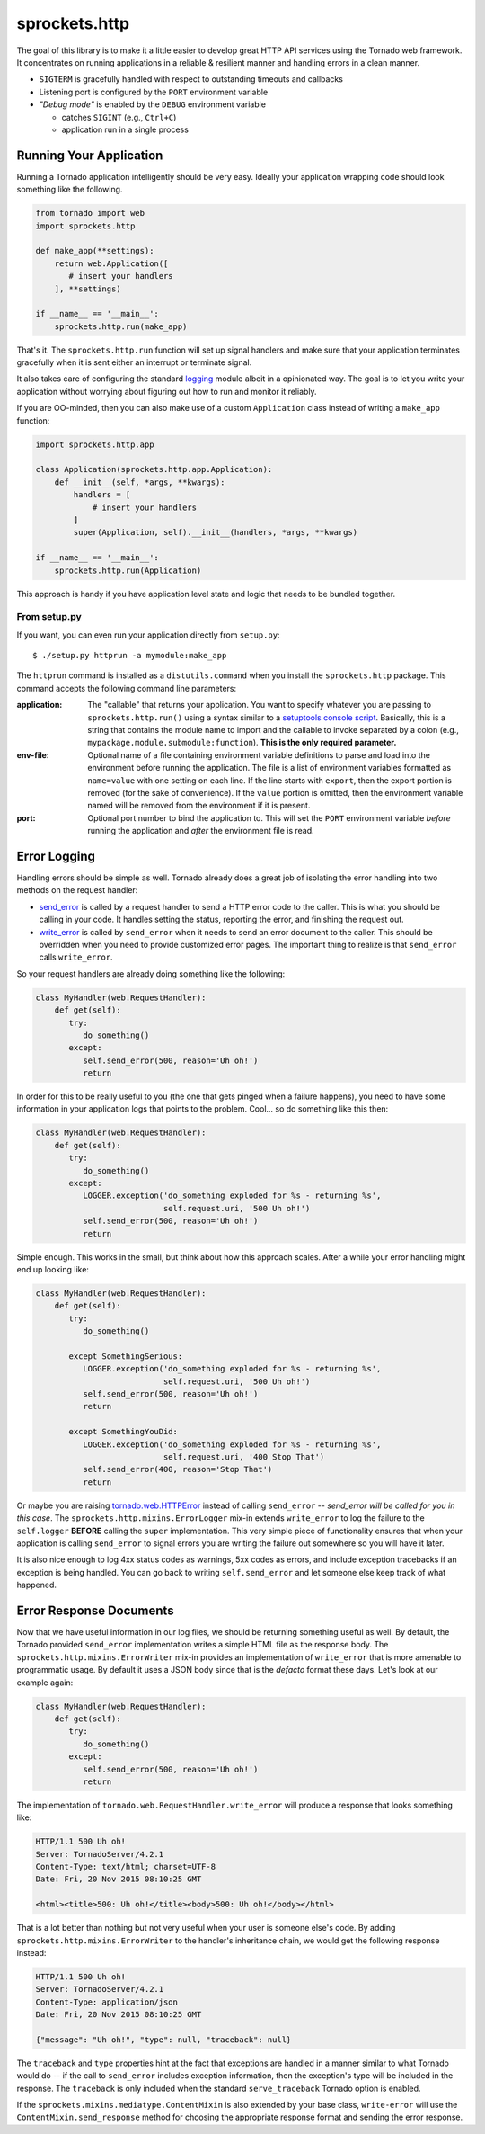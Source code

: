 sprockets.http
==============

|Version| |ReadTheDocs| |Travis| |Coverage|

The goal of this library is to make it a little easier to develop great
HTTP API services using the Tornado web framework.  It concentrates on
running applications in a reliable & resilient manner and handling errors
in a clean manner.

* ``SIGTERM`` is gracefully handled with respect to outstanding timeouts
  and callbacks
* Listening port is configured by the ``PORT`` environment variable
* *"Debug mode"* is enabled by the ``DEBUG`` environment variable

  - catches ``SIGINT`` (e.g., ``Ctrl+C``)
  - application run in a single process

Running Your Application
------------------------
Running a Tornado application intelligently should be very easy.  Ideally
your application wrapping code should look something like the following.

.. code-block:: python

   from tornado import web
   import sprockets.http

   def make_app(**settings):
       return web.Application([
          # insert your handlers
       ], **settings)

   if __name__ == '__main__':
       sprockets.http.run(make_app)

That's it.  The ``sprockets.http.run`` function will set up signal
handlers and make sure that your application terminates gracefully
when it is sent either an interrupt or terminate signal.

It also takes care of configuring the standard `logging`_ module albeit
in a opinionated way.  The goal is to let you write your application
without worrying about figuring out how to run and monitor it reliably.

If you are OO-minded, then you can also make use of a custom ``Application``
class instead of writing a ``make_app`` function:

.. code-block:: python

   import sprockets.http.app

   class Application(sprockets.http.app.Application):
       def __init__(self, *args, **kwargs):
           handlers = [
               # insert your handlers
           ]
           super(Application, self).__init__(handlers, *args, **kwargs)

   if __name__ == '__main__':
       sprockets.http.run(Application)

This approach is handy if you have application level state and logic that
needs to be bundled together.

From setup.py
~~~~~~~~~~~~~
If you want, you can even run your application directly from ``setup.py``::

   $ ./setup.py httprun -a mymodule:make_app

The ``httprun`` command is installed as a ``distutils.command`` when you
install the ``sprockets.http`` package.  This command accepts the following
command line parameters:

:application:
   The "callable" that returns your application.  You want to specify
   whatever you are passing to ``sprockets.http.run()`` using a syntax
   similar to a `setuptools console script`_.  Basically, this is a string
   that contains the module name to import and the callable to invoke
   separated by a colon (e.g., ``mypackage.module.submodule:function``).
   **This is the only required parameter.**

:env-file:
   Optional name of a file containing environment variable definitions
   to parse and load into the environment before running the application.
   The file is a list of environment variables formatted as ``name=value``
   with one setting on each line.  If the line starts with ``export``, then
   the export portion is removed (for the sake of convenience).  If the
   ``value`` portion is omitted, then the environment variable named will
   be removed from the environment if it is present.

:port:
   Optional port number to bind the application to.  This will set the
   ``PORT`` environment variable *before* running the application and
   *after* the environment file is read.

.. _logging: https://docs.python.org/3/library/logging.html#module-logging
.. _setuptools console script: http://python-packaging.readthedocs.io/en/
   latest/command-line-scripts.html#the-console-scripts-entry-point

Error Logging
-------------
Handling errors should be simple as well.  Tornado already does a great
job of isolating the error handling into two methods on the request
handler:

- `send_error`_ is called by a request handler to send a HTTP error code
  to the caller.  This is what you should be calling in your code.  It
  handles setting the status, reporting the error, and finishing the
  request out.

- `write_error`_ is called by ``send_error`` when it needs to send an
  error document to the caller.  This should be overridden when you need
  to provide customized error pages.  The important thing to realize is
  that ``send_error`` calls ``write_error``.

.. _send_error: http://www.tornadoweb.org/en/branch4.0/web.html#tornado.web.RequestHandler.send_error
.. _write_error: http://www.tornadoweb.org/en/branch4.0/web.html#tornado.web.RequestHandler.write_error

So your request handlers are already doing something like the following:

.. code-block:: python

   class MyHandler(web.RequestHandler):
       def get(self):
          try:
             do_something()
          except:
             self.send_error(500, reason='Uh oh!')
             return

In order for this to be really useful to you (the one that gets pinged
when a failure happens), you need to have some information in your
application logs that points to the problem.  Cool... so do something
like this then:

.. code-block:: python

   class MyHandler(web.RequestHandler):
       def get(self):
          try:
             do_something()
          except:
             LOGGER.exception('do_something exploded for %s - returning %s',
                              self.request.uri, '500 Uh oh!')
             self.send_error(500, reason='Uh oh!')
             return

Simple enough.  This works in the small, but think about how this approach
scales.  After a while your error handling might end up looking like:

.. code-block:: python

   class MyHandler(web.RequestHandler):
       def get(self):
          try:
             do_something()

          except SomethingSerious:
             LOGGER.exception('do_something exploded for %s - returning %s',
                              self.request.uri, '500 Uh oh!')
             self.send_error(500, reason='Uh oh!')
             return

          except SomethingYouDid:
             LOGGER.exception('do_something exploded for %s - returning %s',
                              self.request.uri, '400 Stop That')
             self.send_error(400, reason='Stop That')
             return

Or maybe you are raising `tornado.web.HTTPError`_ instead of calling
``send_error`` -- *send_error will be called for you in this case*.
The ``sprockets.http.mixins.ErrorLogger`` mix-in extends ``write_error``
to log the failure to the ``self.logger`` **BEFORE** calling the ``super``
implementation.  This very simple piece of functionality ensures that when
your application is calling ``send_error`` to signal errors you are writing
the failure out somewhere so you will have it later.

.. _tornado.web.HTTPError: http://www.tornadoweb.org/en/branch4.0/web.html#tornado.web.HTTPError

It is also nice enough to log 4xx status codes as warnings, 5xx codes as
errors, and include exception tracebacks if an exception is being handled.
You can go back to writing ``self.send_error`` and let someone else keep
track of what happened.

Error Response Documents
------------------------
Now that we have useful information in our log files, we should be returning
something useful as well.  By default, the Tornado provided ``send_error``
implementation writes a simple HTML file as the response body.  The
``sprockets.http.mixins.ErrorWriter`` mix-in provides an implementation of
``write_error`` that is more amenable to programmatic usage.  By default
it uses a JSON body since that is the *defacto* format these days. Let's look
at our example again:

.. code-block:: python

   class MyHandler(web.RequestHandler):
       def get(self):
          try:
             do_something()
          except:
             self.send_error(500, reason='Uh oh!')
             return

The implementation of ``tornado.web.RequestHandler.write_error`` will produce
a response that looks something like:

.. code-block:: http

   HTTP/1.1 500 Uh oh!
   Server: TornadoServer/4.2.1
   Content-Type: text/html; charset=UTF-8
   Date: Fri, 20 Nov 2015 08:10:25 GMT

   <html><title>500: Uh oh!</title><body>500: Uh oh!</body></html>

That is a lot better than nothing but not very useful when your user is
someone else's code.  By adding ``sprockets.http.mixins.ErrorWriter`` to
the handler's inheritance chain, we would get the following response
instead:

.. code-block:: http

   HTTP/1.1 500 Uh oh!
   Server: TornadoServer/4.2.1
   Content-Type: application/json
   Date: Fri, 20 Nov 2015 08:10:25 GMT

   {"message": "Uh oh!", "type": null, "traceback": null}

The ``traceback`` and ``type`` properties hint at the fact that exceptions
are handled in a manner similar to what Tornado would do -- if the call to
``send_error`` includes exception information, then the exception's type
will be included in the response.  The ``traceback`` is only included when
the standard ``serve_traceback`` Tornado option is enabled.

If the ``sprockets.mixins.mediatype.ContentMixin`` is also extended by your
base class, ``write-error`` will use the ``ContentMixin.send_response`` method
for choosing the appropriate response format and sending the error response.

.. |Coverage| image:: https://codecov.io/github/sprockets/sprockets.http/coverage.svg?branch=master
   :target: https://codecov.io/github/sprockets/sprockets.http
.. |ReadTheDocs| image:: http://readthedocs.org/projects/sprocketshttp/badge/?version=master
   :target: https://sprocketshttp.readthedocs.io/
.. |Travis| image:: https://travis-ci.org/sprockets/sprockets.http.svg
   :target: https://travis-ci.org/sprockets/sprockets.http
.. |Version| image:: https://badge.fury.io/py/sprockets.http.svg
   :target: https://pypi.python.org/pypi/sprockets.http/
